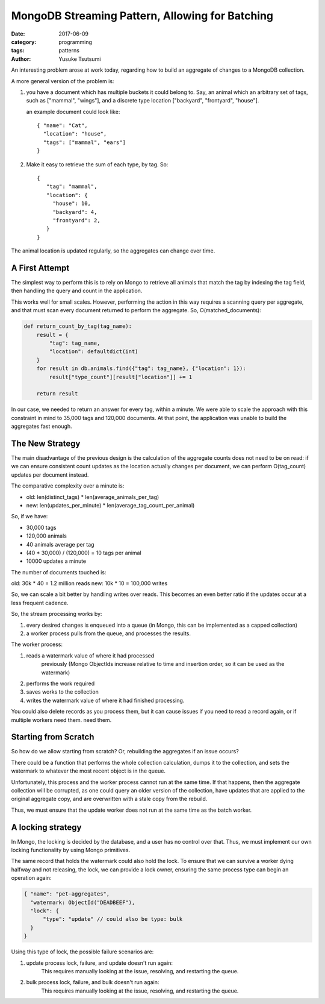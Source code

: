================================================
MongoDB Streaming Pattern, Allowing for Batching
================================================
:date: 2017-06-09
:category: programming
:tags: patterns
:author: Yusuke Tsutsumi

An interesting problem arose at work today, regarding how to build an
aggregate of changes to a MongoDB collection.

A more general version of the problem is:

1. you have a document which has multiple buckets it could
   belong to. Say, an animal which an arbitrary set of tags,
   such as ["mammal", "wings"], and a discrete type location ["backyard", "frontyard", "house"].

   an example document could look like::

     { "name": "Cat",
       "location": "house",
       "tags": ["mammal", "ears"]
     }

2. Make it easy to retrieve the sum of each type, by tag. So::

     {
        "tag": "mammal",
        "location": {
          "house": 10,
          "backyard": 4,
          "frontyard": 2,
        }
     }

The animal location is updated regularly, so the aggregates
can change over time.

---------------
A First Attempt
---------------

The simplest way to perform this is to rely on Mongo to retrieve all
animals that match the tag by indexing the tag field, then handling
the query and count in the application.

This works well for small scales. However, performing the action in
this way requires a scanning query per aggregate, and that must scan
every document returned to perform the aggregate. So, O(matched_documents):

.. code-block:: python

    def return_count_by_tag(tag_name):
        result = {
            "tag": tag_name,
            "location": defaultdict(int)
        }
        for result in db.animals.find({"tag": tag_name}, {"location": 1}):
            result["type_count"][result["location"]] += 1

        return result


In our case, we needed to return an answer for every tag, within a
minute. We were able to scale the approach with this constraint in
mind to 35,000 tags and 120,000 documents. At that point, the
application was unable to build the aggregates fast enough.

----------------
The New Strategy
----------------

The main disadvantage of the previous design is the calculation of the
aggregate counts does not need to be on read: if we can ensure
consistent count updates as the location actually changes per
document, we can perform O(tag_count) updates per document instead.

The comparative complexity over a minute is:

* old: len(distinct_tags) * len(average_animals_per_tag)
* new: len(updates_per_minute) * len(average_tag_count_per_animal)

So, if we have:

* 30,000 tags
* 120,000 animals
* 40 animals average per tag
* (40 * 30,000) / (120,000) = 10 tags per animal
* 10000 updates a minute

The number of documents touched is:

old: 30k * 40 = 1.2 million reads
new: 10k * 10 = 100,000 writes

So, we can scale a bit better by handling writes over reads. This
becomes an even better ratio if the updates occur at a less frequent
cadence.

So, the stream processing works by:

1. every desired changes is enqueued into a queue (in Mongo, this can
   be implemented as a capped collection)
2. a worker process pulls from the queue, and processes the results.


The worker process:

1. reads a watermark value of where it had processed
    previously (Mongo ObjectIds increase relative to time and insertion
    order, so it can be used as the watermark)
2. performs the work required
3. saves works to the collection
4. writes the watermark value of where it had finished processing.

You could also delete records as you process them, but it can cause
issues if you need to read a record again, or if multiple workers need them.
need them.

---------------------
Starting from Scratch
---------------------

So how do we allow starting from scratch? Or, rebuilding the
aggregates if an issue occurs?

There could be a function that performs the whole collection
calculation, dumps it to the collection, and sets the watermark to
whatever the most recent object is in the queue.

Unfortunately, this process and the worker process cannot run at the
same time. If that happens, then the aggregate collection will be
corrupted, as one could query an older version of the collection, have
updates that are applied to the original aggregate copy, and are overwritten
with a stale copy from the rebuild.

Thus, we must ensure that the update worker does not run at the same
time as the batch worker.

------------------
A locking strategy
------------------

In Mongo, the locking is decided by the database, and a user has no
control over that. Thus, we must implement our own locking functionality by
using Mongo primitives.

The same record that holds the watermark could also hold the lock. To
ensure that we can survive a worker dying halfway and not releasing,
the lock, we can provide a lock owner, ensuring the same process type
can begin an operation again:

.. code-block:: json

     { "name": "pet-aggregates",
       "watermark: ObjectId("DEADBEEF"),
       "lock": {
           "type": "update" // could also be type: bulk
       }
     }

Using this type of lock, the possible failure scenarios are:

1. update process lock, failure, and update doesn't run again:
     This requires manually looking at the issue, resolving, and restarting the queue.

2. bulk process lock, failure, and bulk doesn't run again:
     This requires manually looking at the issue, resolving, and restarting the queue.
